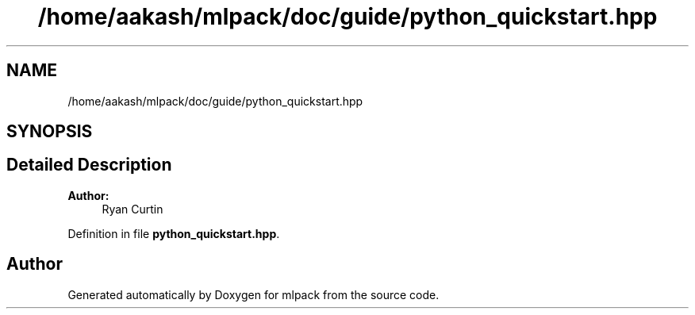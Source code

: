 .TH "/home/aakash/mlpack/doc/guide/python_quickstart.hpp" 3 "Sun Aug 22 2021" "Version 3.4.2" "mlpack" \" -*- nroff -*-
.ad l
.nh
.SH NAME
/home/aakash/mlpack/doc/guide/python_quickstart.hpp
.SH SYNOPSIS
.br
.PP
.SH "Detailed Description"
.PP 

.PP
\fBAuthor:\fP
.RS 4
Ryan Curtin 
.RE
.PP

.PP
Definition in file \fBpython_quickstart\&.hpp\fP\&.
.SH "Author"
.PP 
Generated automatically by Doxygen for mlpack from the source code\&.
